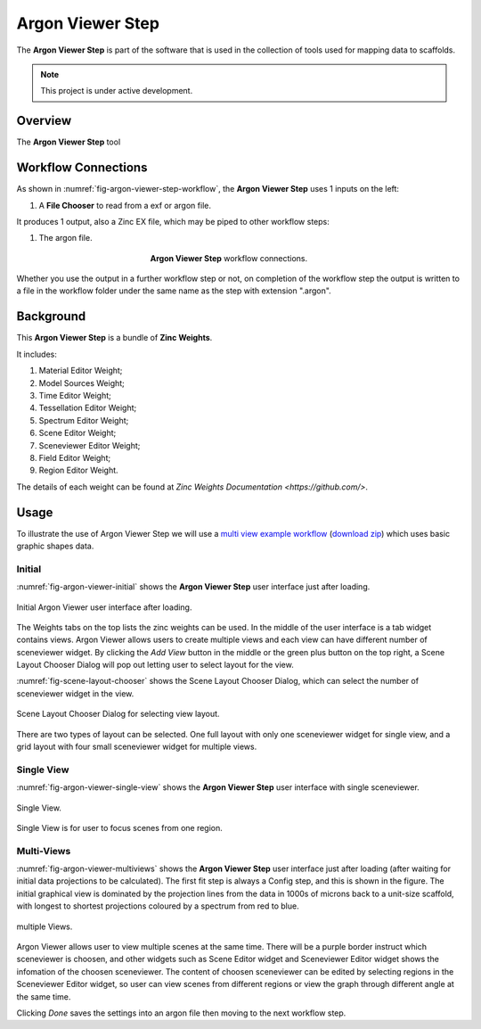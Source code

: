 Argon Viewer Step
=================

The **Argon Viewer Step** is part of the software that is used in the collection of tools used for mapping data to scaffolds.

.. note::

   This project is under active development.

Overview
--------

The **Argon Viewer Step** tool 

Workflow Connections
--------------------

As shown in :numref:`fig-argon-viewer-step-workflow`, the **Argon Viewer Step** uses 1 inputs on the left:

1. A **File Chooser** to read from a exf or argon file.

It produces 1 output, also a Zinc EX file, which may be piped to other workflow steps:

1. The argon file.

.. _fig-argon-viewer-step-workflow:

.. figure:: _images/argon-viewer-step-workflow.png
   :figwidth: 40%
   :align: center

   **Argon Viewer Step** workflow connections.
   
Whether you use the output in a further workflow step or not, on completion of the workflow step the output is written to a file in the workflow folder under the same name as the step with extension ".argon".

Background
----------

This **Argon Viewer Step**  is a bundle of **Zinc Weights**.

It includes:

1. Material Editor Weight;
2. Model Sources Weight;
3. Time Editor Weight;
4. Tessellation Editor Weight;
5. Spectrum Editor Weight;
6. Scene Editor Weight;
7. Sceneviewer Editor Weight;
8. Field Editor Weight;
9. Region Editor Weight.

The details of each weight can be found at `Zinc Weights Documentation <https://github.com/>`.

Usage
-----

To illustrate the use of Argon Viewer Step we will use 
a `multi view example workflow <https://github.com/mapclient-workflows/argon-viewer-step-docs-example>`_ 
(`download zip <https://github.com/mapclient-workflows/argon-viewer-step-docs-example/archive/refs/heads/main.zip>`_) 
which uses basic graphic shapes data.

Initial
^^^^^^^
:numref:`fig-argon-viewer-initial` shows the **Argon Viewer Step** user interface just after loading. 

.. _fig-argon-viewer-initial:

.. figure:: _images/argon-viewer-initial.png
   :align: center

   Initial Argon Viewer user interface after loading.

The Weights tabs on the top lists the zinc weights can be used. 
In the middle of the user interface is a tab widget contains views. Argon Viewer allows users to create
multiple views and each view can have different number of sceneviewer widget. By clicking the `Add View`
button in the middle or the green plus button on the top right, a Scene Layout Chooser Dialog will pop out
letting user to select layout for the view.

:numref:`fig-scene-layout-chooser` shows the Scene Layout Chooser Dialog, which can select the number 
of sceneviewer widget in the view.

.. _fig-scene-layout-chooser:

.. figure:: _images/scene-layout-chooser.png
   :align: center

   Scene Layout Chooser Dialog for selecting view layout.

There are two types of layout can be selected. One full layout with only one sceneviewer widget for single view, and a grid layout
with four small sceneviewer widget for multiple views.

Single View
^^^^^^^^^^^
:numref:`fig-argon-viewer-single-view` shows the **Argon Viewer Step** user interface with single sceneviewer.

.. _fig-argon-viewer-single-view:

.. figure:: _images/argon-viewer-single-view.png
   :align: center

   Single View.

Single View is for user to focus scenes from one region.

Multi-Views
^^^^^^^^^^^

:numref:`fig-argon-viewer-multiviews` shows the **Argon Viewer Step** user interface just after loading (after waiting for initial data projections to be calculated). The first fit step is always a Config
step, and this is shown in the figure. The initial graphical view is dominated by the projection lines from the data in 1000s of microns back to a unit-size scaffold, with longest to shortest projections coloured by a spectrum from red to blue.

.. _fig-argon-viewer-multiviews:

.. figure:: _images/argon-viewer-multiviews.png
   :align: center

   multiple Views.

Argon Viewer allows user to view multiple scenes at the same time. There will be a purple border
instruct which sceneviewer is choosen, and other widgets such as Scene Editor widget and Sceneviewer
Editor widget shows the infomation of the choosen sceneviewer. 
The content of choosen sceneviewer can be edited by selecting regions in the Sceneviewer Editor widget,
so user can view scenes from different regions or view the graph through different angle
at the same time.

Clicking *Done* saves the settings into an argon file then moving to the next workflow step.

